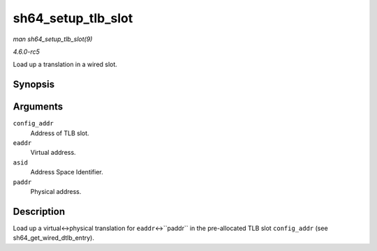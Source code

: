 .. -*- coding: utf-8; mode: rst -*-

.. _API-sh64-setup-tlb-slot:

===================
sh64_setup_tlb_slot
===================

*man sh64_setup_tlb_slot(9)*

*4.6.0-rc5*

Load up a translation in a wired slot.


Synopsis
========

.. c:function:: void sh64_setup_tlb_slot( unsigned long long config_addr, unsigned long eaddr, unsigned long asid, unsigned long paddr )

Arguments
=========

``config_addr``
    Address of TLB slot.

``eaddr``
    Virtual address.

``asid``
    Address Space Identifier.

``paddr``
    Physical address.


Description
===========

Load up a virtual<->physical translation for ``eaddr``\ <->``paddr`` in
the pre-allocated TLB slot ``config_addr`` (see
sh64_get_wired_dtlb_entry).


.. ------------------------------------------------------------------------------
.. This file was automatically converted from DocBook-XML with the dbxml
.. library (https://github.com/return42/sphkerneldoc). The origin XML comes
.. from the linux kernel, refer to:
..
.. * https://github.com/torvalds/linux/tree/master/Documentation/DocBook
.. ------------------------------------------------------------------------------
